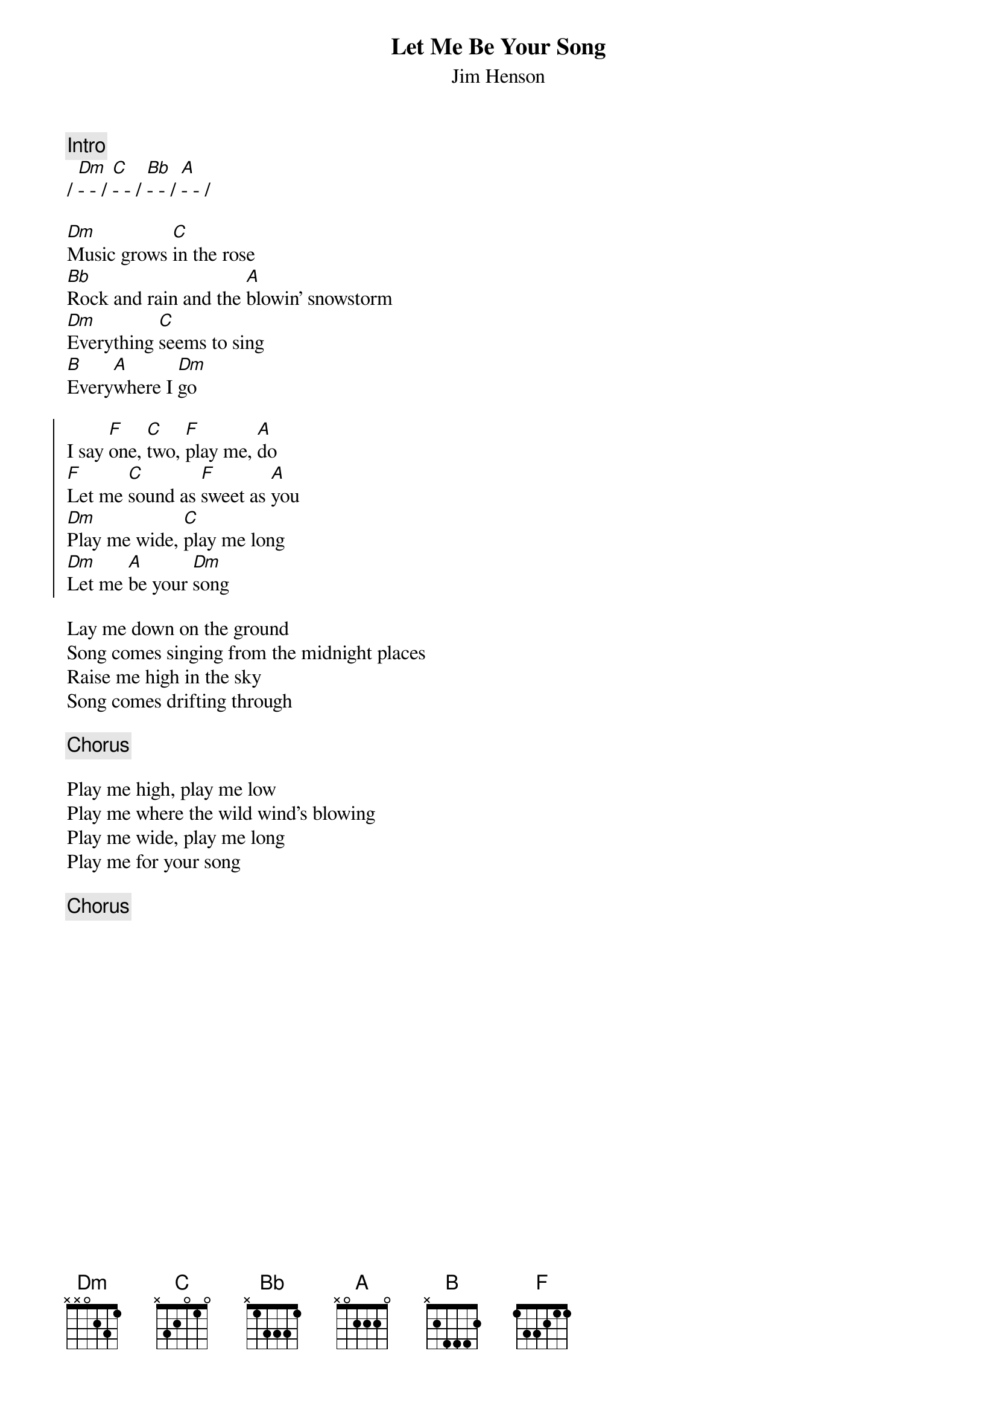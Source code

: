 {t:Let Me Be Your Song}
{st:Jim Henson}
{key:Ddor}
{capo: 2}

{c: Intro}
/ [Dm]- - / [C]- - / [Bb]- - / [A]- - /

[Dm]Music grows [C]in the rose
[Bb]Rock and rain and the [A]blowin' snowstorm
[Dm]Everything [C]seems to sing
[B]Every[A]where I [Dm]go

{soc}
I say [F]one, [C]two, [F]play me, [A]do
[F]Let me [C]sound as [F]sweet as [A]you
[Dm]Play me wide, [C]play me long
[Dm]Let me [A]be your [Dm]song
{eoc}

Lay me down on the ground
Song comes singing from the midnight places
Raise me high in the sky
Song comes drifting through

{chorus}

Play me high, play me low
Play me where the wild wind's blowing
Play me wide, play me long
Play me for your song

{chorus}
